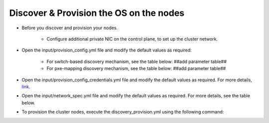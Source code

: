 Discover & Provision the OS on the nodes
============================================

* Before you discover and provision your nodes.

    - Configure additional private NIC on the control plane, to set up the cluster network.

* Open the input/provision_config.yml file and modify the default values as required:

    - For switch-based discovery mechanism, see the table below: ##add parameter table##
    - For pxe-mapping discovery mechanism, see the table below: ##add parameter table##

* Open the input/provision_config_credentials.yml file and modify the default values as required. For more details, `link <../../OmniaInstallGuide/Ubuntu/Provision/provisionparams.html#id4>`_.
* Open the input/network_spec.yml file and modify the default values as required. For more details, see the table below.

.. csv-table:: Network Spec
   :file: ../../Tables/network_spec.csv
   :header-rows: 1
   :keepspace:

    - [Optional] If you want to use discover your nodes using iDRAC (BMC), fill the following parameters in network_spec.yml: ##add parameter table##

* To provision the cluster nodes, execute the discovery_provision.yml using the following command:


.. image:: ../../images/Visio/Discovery_Provision.png
    :width: 300pt